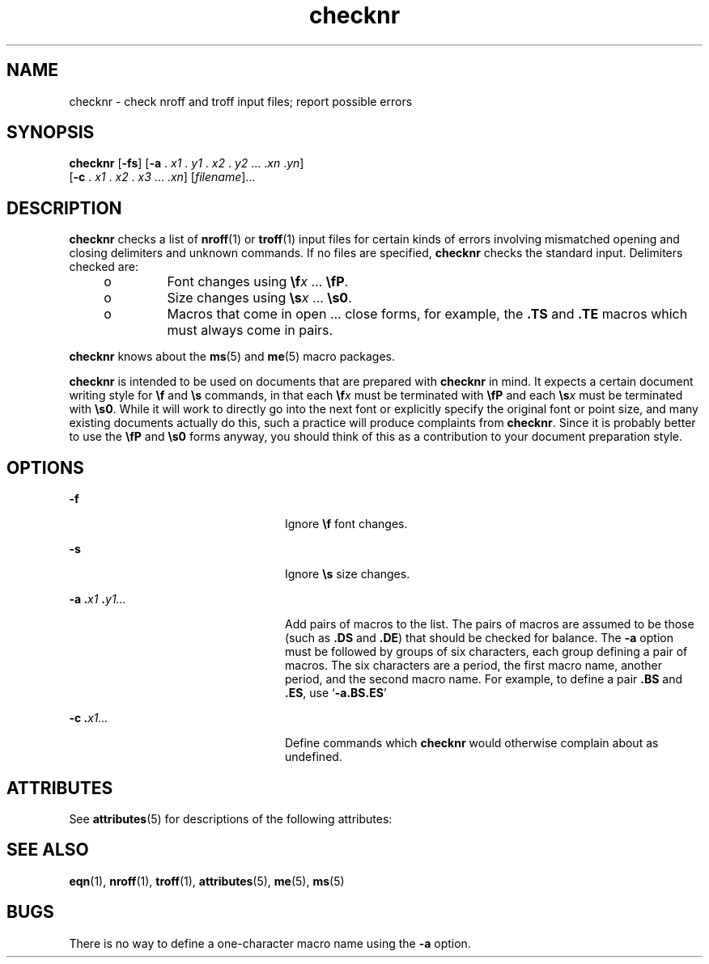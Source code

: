 '\" te
.\" Copyright (c) 1992, Sun Microsystems, Inc.
.\" Copyright (c) 2012-2013, J. Schilling
.\" Copyright (c) 2013, Andreas Roehler
.\" CDDL HEADER START
.\"
.\" The contents of this file are subject to the terms of the
.\" Common Development and Distribution License ("CDDL"), version 1.0.
.\" You may only use this file in accordance with the terms of version
.\" 1.0 of the CDDL.
.\"
.\" A full copy of the text of the CDDL should have accompanied this
.\" source.  A copy of the CDDL is also available via the Internet at
.\" http://www.opensource.org/licenses/cddl1.txt
.\"
.\" When distributing Covered Code, include this CDDL HEADER in each
.\" file and include the License file at usr/src/OPENSOLARIS.LICENSE.
.\" If applicable, add the following below this CDDL HEADER, with the
.\" fields enclosed by brackets "[]" replaced with your own identifying
.\" information: Portions Copyright [yyyy] [name of copyright owner]
.\"
.\" CDDL HEADER END
.TH checknr 1 "14 Sep 1992" "SunOS 5.11" "User Commands"
.SH NAME
checknr \- check nroff and troff input files; report possible errors
.SH SYNOPSIS
.LP
.nf
\fBchecknr\fR [\fB-fs\fR] [\fB-a\fR . \fIx1\fR . \fIy1\fR . \fIx2\fR . \fIy2\fR .\|.\|. .\fIxn\fR .\fIyn\fR]
     [\fB-c\fR . \fIx1\fR . \fIx2\fR . \fIx3\fR .\|.\|. .\fIxn\fR] [\fIfilename\fR].\|.\|.
.fi

.SH DESCRIPTION
.sp
.LP
.B checknr
checks a list of
.BR nroff (1)
or
.BR troff (1)
input files
for certain kinds of errors involving mismatched opening and closing
delimiters and unknown commands. If no files are specified,
.B checknr
checks the standard input. Delimiters checked are:
.RS +4
.TP
.ie t \(bu
.el o
Font changes using \fB\ef\fIx\fR .\|.\|. \fB\efP\fR\&.
.RE
.RS +4
.TP
.ie t \(bu
.el o
Size changes using \fB\es\fIx\fR .\|.\|. \fB\es0\fR\&.
.RE
.RS +4
.TP
.ie t \(bu
.el o
Macros that come in open .\|.\|. close forms, for example, the \fB\&.TS\fR
and \fB\&.TE\fR macros which must always come in pairs.
.RE
.sp
.LP
.B checknr
knows about the
.BR ms (5)
and
.BR me (5)
macro packages.
.sp
.LP
.B checknr
is intended to be used on documents that are prepared with
.B checknr
in mind.  It expects a certain document writing style for
\fB\ef\fR and \fB\es\fR commands, in that each \fB\ef\fIx\fR must be
terminated with \fB\efP\fR and each \fB\es\fIx\fR must be terminated with
\fB\es0\fR\&. While it will work to directly go into the next font or
explicitly specify the original font or point size, and many existing
documents actually do this, such a practice will produce complaints from
.BR checknr .
Since it is probably better to use the \fB\efP\fR and
\fB\es0\fR forms anyway, you should think of this as a contribution to your
document preparation style.
.SH OPTIONS
.sp
.ne 2
.mk
.na
.B -f
.ad
.RS 24n
.rt
Ignore \fB\ef\fR font changes.
.RE

.sp
.ne 2
.mk
.na
.B -s
.ad
.RS 24n
.rt
Ignore \fB\es\fR size changes.
.RE

.sp
.ne 2
.mk
.na
\fB-a .\fIx1 \fB\&.\fIy1.\|.\|.\fR
.ad
.RS 24n
.rt
Add pairs of macros to the list. The pairs of macros are assumed to be
those (such as \fB\&.DS\fR and \fB\&.DE\fR) that should be checked for
balance. The
.B -a
option must be followed by groups of six characters,
each group defining a pair of macros. The six characters are a period, the
first macro name, another period, and the second macro name. For example, to
define a pair \fB\&.BS\fR and \fB\&.ES\fR, use `\fB-a.BS.ES\fR'
.RE

.sp
.ne 2
.mk
.na
\fB-c .\fIx1\|.\|.\|.\fR
.ad
.RS 24n
.rt
Define commands which
.B checknr
would otherwise complain about as
undefined.
.RE

.SH ATTRIBUTES
.sp
.LP
See
.BR attributes (5)
for descriptions of the following attributes:
.sp

.sp
.TS
tab() box;
cw(2.75i) |cw(2.75i)
lw(2.75i) |lw(2.75i)
.
ATTRIBUTE TYPEATTRIBUTE VALUE
_
AvailabilitySUNWdoc
.TE

.SH SEE ALSO
.sp
.LP
.BR eqn (1),
.BR nroff (1),
.BR troff (1),
.BR attributes (5),
.BR me (5),
.BR ms (5)
.SH BUGS
.sp
.LP
There is no way to define a one-character macro name using the
.B -a
option.
